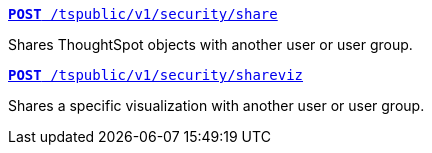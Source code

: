 [div boxDiv boxFullWidth]
--
`xref:security-api.adoc#share-object[**POST** /tspublic/v1/security/share]`

Shares ThoughtSpot objects with another user or user group.

+++<p class="divider"> </p>+++
 
`xref:security-api.adoc#shareviz[**POST** /tspublic/v1/security/shareviz]`

Shares a specific visualization with another user or user group.
--